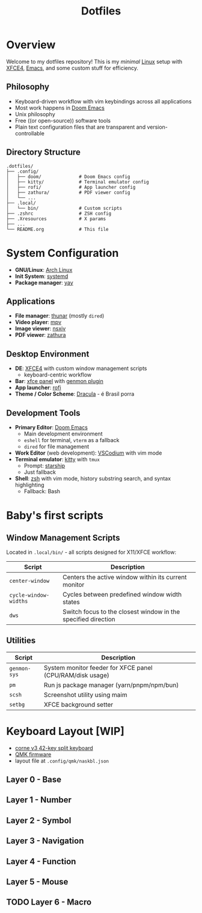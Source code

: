 #+title: Dotfiles
#+description: Personal dotfiles

* Overview

[[./assets/screenshot.png]]

Welcome to my dotfiles repository! This is my /minimal/ [[https://archlinux.org][Linux]] setup with [[https://www.xfce.org/][XFCE4]], [[https://www.gnu.org/software/emacs/][Emacs]], and some custom stuff for efficiency.

** Philosophy
+ Keyboard-driven workflow with vim keybindings across all applications
+ Most work happens in [[https://github.com/doomemacs/doomemacs][Doom Emacs]]
+ Unix philosophy
+ Free ((or open-source)) software tools
+ Plain text configuration files that are transparent and version-controllable

** Directory Structure

#+begin_example
.dotfiles/
├── .config/
│   ├── doom/              # Doom Emacs config
│   ├── kitty/             # Terminal emulator config
│   ├── rofi/              # App launcher config
│   ├── zathura/           # PDF viewer config
│   └── ...
├── .local/
│   └── bin/               # Custom scripts
├── .zshrc                 # ZSH config
├── .Xresources            # X params
├── ...
└── README.org             # This file
#+end_example

* System Configuration

+ *GNU/Linux*: [[https://archlinux.org][Arch Linux]]
+ *Init System*: [[https://systemd.io/][systemd]]
+ *Package manager*: [[https://github.com/Jguer/yay][yay]]

** Applications
+ *File manager*: [[https://docs.xfce.org/xfce/thunar/start][thunar]] (mostly =dired=)
+ *Video player*: [[https://mpv.io/][mpv]]
+ *Image viewer*: [[https://github.com/nsxiv/nsxiv][nsxiv]]
+ *PDF viewer*: [[https://github.com/pwmt/zathura][zathura]]

** Desktop Environment
+ *DE*: [[https://www.xfce.org/][XFCE4]] with custom window management scripts
  - keyboard-centric workflow
+ *Bar*: [[https://docs.xfce.org/xfce/xfce4-panel/start][xfce panel]] with [[https://docs.xfce.org/panel-plugins/xfce4-genmon-plugin/start][genmon plugin]]
+ *App launcher*: [[https://github.com/davatorium/rofi][rofi]]
+ *Theme / Color Scheme*: [[https://draculatheme.com/contribute][Dracula]] - é Brasil porra

** Development Tools
+ *Primary Editor*: [[https://github.com/doomemacs/doomemacs][Doom Emacs]]
  - Main development environment
  - =eshell= for terminal, =vterm= as a fallback
  - =dired= for file management
+ *Work Editor* (web development): [[https://vscodium.com/][VSCodium]] with vim mode
+ *Terminal emulator*: [[https://sw.kovidgoyal.net/kitty/][kitty]] with =tmux=
  - Prompt: [[https://starship.rs/][starship]]
  - Just fallback
+ *Shell*: [[https://www.zsh.org/][zsh]] with vim mode, history substring search, and syntax highlighting
  - Fallback: Bash

* Baby's first scripts

** Window Management Scripts
Located in =.local/bin/= - all scripts designed for X11/XFCE workflow:

| Script              | Description                                                   |
|---------------------+---------------------------------------------------------------|
| =center-window=       | Centers the active window within its current monitor          |
| =cycle-window-widths= | Cycles between predefined window width states                 |
| =dws=                 | Switch focus to the closest window in the specified direction |

** Utilities

| Script     | Description                                               |
|------------+-----------------------------------------------------------|
| =genmon-sys= | System monitor feeder for XFCE panel (CPU/RAM/disk usage) |
| =pm=         | Run js package manager (yarn/pnpm/npm/bun)                |
| =scsh=       | Screenshot utility using maim                             |
| =setbg=      | XFCE background setter                                    |

* Keyboard Layout [WIP]

+ [[https://github.com/foostan/crkbd][corne v3 42-key split keyboard]]
+ [[https://qmk.fm/][QMK firmware]]
+ layout file at =.config/qmk/naskbl.json=

** Layer 0 - Base

[[./assets/naskbl_0.png]]

** Layer 1 - Number

[[./assets/naskbl_1.png]]

** Layer 2 - Symbol

[[./assets/naskbl_2.png]]

** Layer 3 - Navigation

[[./assets/naskbl_3.png]]

** Layer 4 - Function

[[./assets/naskbl_4.png]]

** Layer 5 - Mouse

[[./assets/naskbl_5.png]]

** TODO Layer 6 - Macro

[[./assets/naskbl_6.png]]
